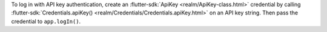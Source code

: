 To log in with API key authentication, create an :flutter-sdk:`ApiKey <realm/ApiKey-class.html>`
credential by calling :flutter-sdk:`Credentials.apiKey() <realm/Credentials/Credentials.apiKey.html>`
on an API key string. Then pass the credential to ``app.logIn()``.
